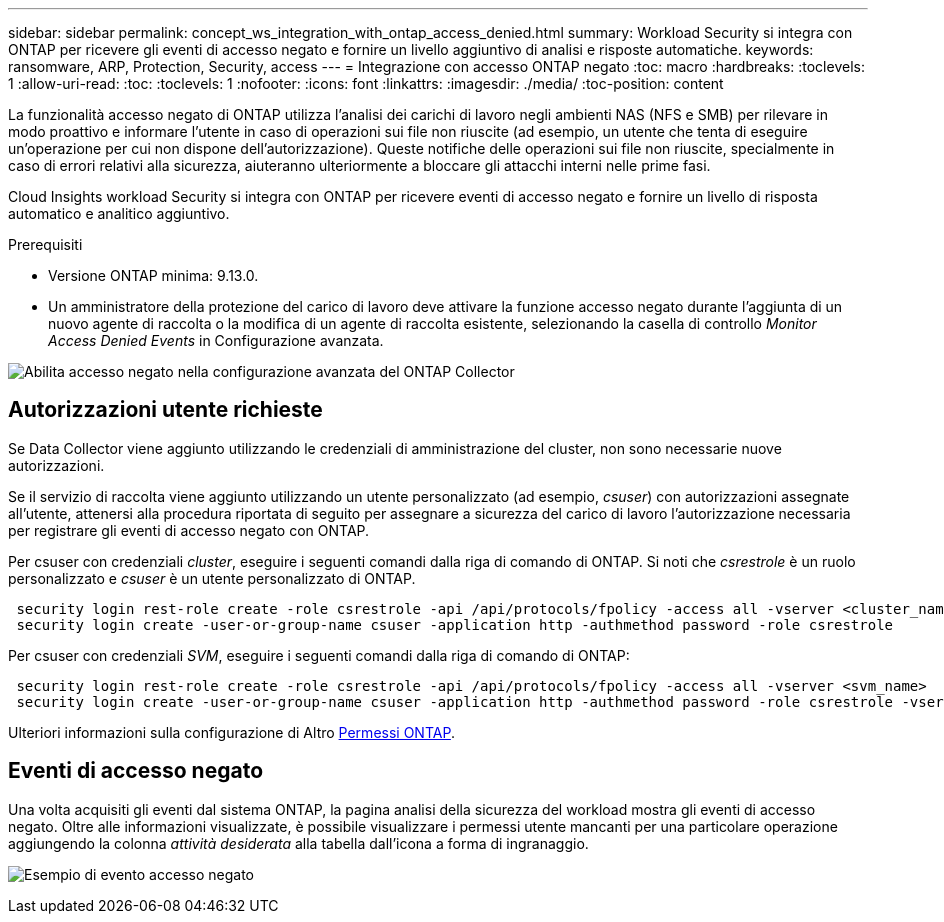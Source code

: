 ---
sidebar: sidebar 
permalink: concept_ws_integration_with_ontap_access_denied.html 
summary: Workload Security si integra con ONTAP per ricevere gli eventi di accesso negato e fornire un livello aggiuntivo di analisi e risposte automatiche. 
keywords: ransomware, ARP, Protection, Security, access 
---
= Integrazione con accesso ONTAP negato
:toc: macro
:hardbreaks:
:toclevels: 1
:allow-uri-read: 
:toc: 
:toclevels: 1
:nofooter: 
:icons: font
:linkattrs: 
:imagesdir: ./media/
:toc-position: content


[role="lead"]
La funzionalità accesso negato di ONTAP utilizza l'analisi dei carichi di lavoro negli ambienti NAS (NFS e SMB) per rilevare in modo proattivo e informare l'utente in caso di operazioni sui file non riuscite (ad esempio, un utente che tenta di eseguire un'operazione per cui non dispone dell'autorizzazione). Queste notifiche delle operazioni sui file non riuscite, specialmente in caso di errori relativi alla sicurezza, aiuteranno ulteriormente a bloccare gli attacchi interni nelle prime fasi.

Cloud Insights workload Security si integra con ONTAP per ricevere eventi di accesso negato e fornire un livello di risposta automatico e analitico aggiuntivo.

Prerequisiti

* Versione ONTAP minima: 9.13.0.
* Un amministratore della protezione del carico di lavoro deve attivare la funzione accesso negato durante l'aggiunta di un nuovo agente di raccolta o la modifica di un agente di raccolta esistente, selezionando la casella di controllo _Monitor Access Denied Events_ in Configurazione avanzata.


image:WS_Access_Denied_Enable_in_Collector.png["Abilita accesso negato nella configurazione avanzata del ONTAP Collector"]



== Autorizzazioni utente richieste

Se Data Collector viene aggiunto utilizzando le credenziali di amministrazione del cluster, non sono necessarie nuove autorizzazioni.

Se il servizio di raccolta viene aggiunto utilizzando un utente personalizzato (ad esempio, _csuser_) con autorizzazioni assegnate all'utente, attenersi alla procedura riportata di seguito per assegnare a sicurezza del carico di lavoro l'autorizzazione necessaria per registrare gli eventi di accesso negato con ONTAP.

Per csuser con credenziali _cluster_, eseguire i seguenti comandi dalla riga di comando di ONTAP. Si noti che _csrestrole_ è un ruolo personalizzato e _csuser_ è un utente personalizzato di ONTAP.

[listing]
----
 security login rest-role create -role csrestrole -api /api/protocols/fpolicy -access all -vserver <cluster_name>
 security login create -user-or-group-name csuser -application http -authmethod password -role csrestrole
----
Per csuser con credenziali _SVM_, eseguire i seguenti comandi dalla riga di comando di ONTAP:

[listing]
----
 security login rest-role create -role csrestrole -api /api/protocols/fpolicy -access all -vserver <svm_name>
 security login create -user-or-group-name csuser -application http -authmethod password -role csrestrole -vserver <svm_name>
----
Ulteriori informazioni sulla configurazione di Altro <<task_add_collector_svm.html,Permessi ONTAP>>.



== Eventi di accesso negato

Una volta acquisiti gli eventi dal sistema ONTAP, la pagina analisi della sicurezza del workload mostra gli eventi di accesso negato. Oltre alle informazioni visualizzate, è possibile visualizzare i permessi utente mancanti per una particolare operazione aggiungendo la colonna _attività desiderata_ alla tabella dall'icona a forma di ingranaggio.

image:WS_Access_Denied_Example_Event_1.png["Esempio di evento accesso negato"]
